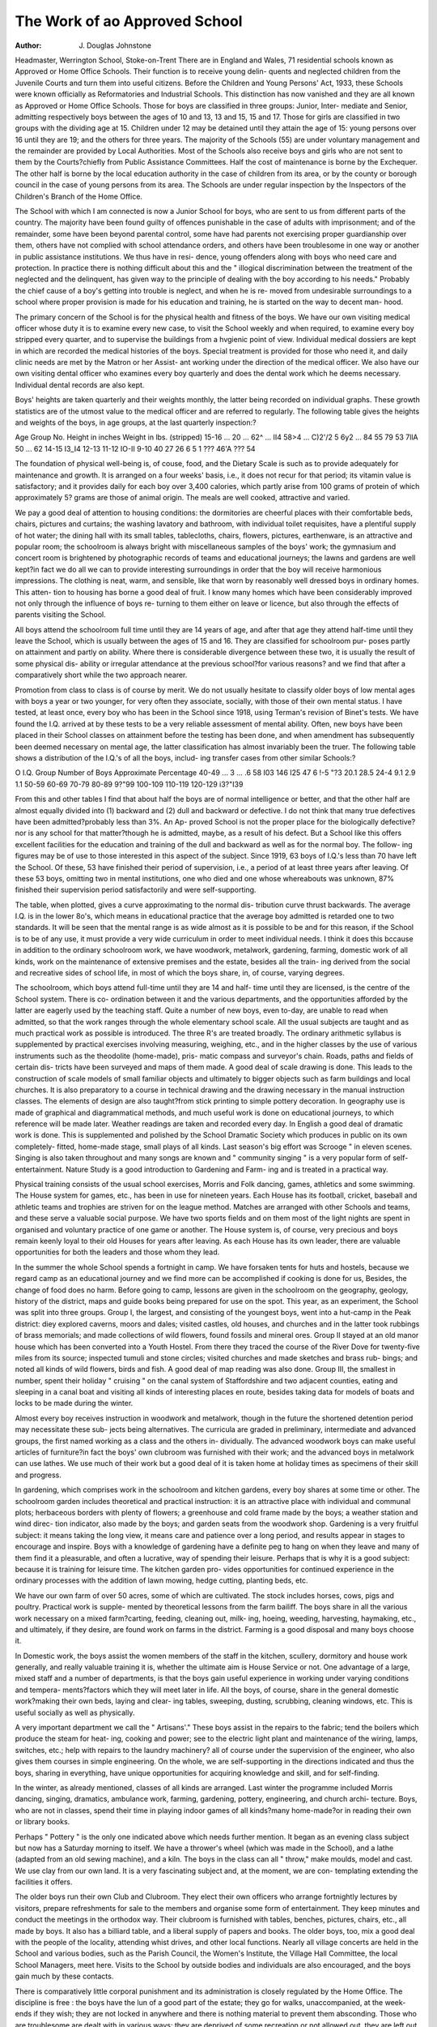 The Work of ao Approved School
==============================

:Author: J. Douglas Johnstone

Headmaster, Werrington School, Stoke-on-Trent
There are in England and Wales, 71 residential schools known as
Approved or Home Office Schools. Their function is to receive young delin-
quents and neglected children from the Juvenile Courts and turn them into
useful citizens. Before the Children and Young Persons' Act, 1933, these
Schools were known officially as Reformatories and Industrial Schools. This
distinction has now vanished and they are all known as Approved or Home
Office Schools. Those for boys are classified in three groups: Junior, Inter-
mediate and Senior, admitting respectively boys between the ages of 10 and 13,
13 and 15, 15 and 17. Those for girls are classified in two groups with the
dividing age at 15. Children under 12 may be detained until they attain the
age of 15: young persons over 16 until they are 19; and the others for three
years. The majority of the Schools (55) are under voluntary management and
the remainder are provided by Local Authorities. Most of the Schools also
receive boys and girls who are not sent to them by the Courts?chiefly from
Public Assistance Committees. Half the cost of maintenance is borne by the
Exchequer. The other half is borne by the local education authority in the
case of children from its area, or by the county or borough council in the case
of young persons from its area. The Schools are under regular inspection by
the Inspectors of the Children's Branch of the Home Office.

The School with which I am connected is now a Junior School for boys,
who are sent to us from different parts of the country. The majority have been
found guilty of offences punishable in the case of adults with imprisonment;
and of the remainder, some have been beyond parental control, some have
had parents not exercising proper guardianship over them, others have not
complied with school attendance orders, and others have been troublesome in
one way or another in public assistance institutions. We thus have in resi-
dence, young offenders along with boys who need care and protection. In
practice there is nothing difficult about this and the " illogical discrimination
between the treatment of the neglected and the delinquent, has given way
to the principle of dealing with the boy according to his needs." Probably
the chief cause of a boy's getting into trouble is neglect, and when he is re-
moved from undesirable surroundings to a school where proper provision is
made for his education and training, he is started on the way to decent man-
hood.

The primary concern of the School is for the physical health and fitness
of the boys. We have our own visiting medical officer whose duty it is to
examine every new case, to visit the School weekly and when required, to
examine every boy stripped every quarter, and to supervise the buildings from
a hvgienic point of view. Individual medical dossiers are kept in which are
recorded the medical histories of the boys. Special treatment is provided for
those who need it, and daily clinic needs are met by the Matron or her Assist-
ant working under the direction of the medical officer. We also have our own
visiting dental officer who examines every boy quarterly and does the dental
work which he deems necessary. Individual dental records are also kept.

Boys' heights are taken quarterly and their weights monthly, the latter being
recorded on individual graphs. These growth statistics are of the utmost
value to the medical officer and are referred to regularly. The following table
gives the heights and weights of the boys, in age groups, at the last quarterly
inspection:?

Age Group No. Height in inches Weight in lbs. (stripped)
15-16 ... 20 ... 62^ ... II4
58>4 ... C)2'/2
5 6y2 ... 84
55 79
53 7llA
50 ... 62
14-15
I3_I4
12-13
11-12
IO-II
9-10
40
27
26
6
5
1 ??? 46'A ??? 54

The foundation of physical well-being is, of couse, food, and the Dietary
Scale is such as to provide adequately for maintenance and growth. It is
arranged on a four weeks' basis, i.e., it does not recur for that period; its
vitamin value is satisfactory; and it provides daily for each boy over 3,400
calories, which partly arise from 100 grams of protein of which approximately
5? grams are those of animal origin. The meals are well cooked, attractive
and varied.

We pay a good deal of attention to housing conditions: the dormitories
are cheerful places with their comfortable beds, chairs, pictures and curtains;
the washing lavatory and bathroom, with individual toilet requisites, have a
plentiful supply of hot water; the dining hall with its small tables, tablecloths,
chairs, flowers, pictures, earthenware, is an attractive and popular room; the
schoolroom is always bright with miscellaneous samples of the boys' work;
the gymnasium and concert room is brightened by photographic records of
teams and educational journeys; the lawns and gardens are well kept?in fact
we do all we can to provide interesting surroundings in order that the boy
will receive harmonious impressions. The clothing is neat, warm, and sensible,
like that worn by reasonably well dressed boys in ordinary homes. This atten-
tion to housing has borne a good deal of fruit. I know many homes which
have been considerably improved not only through the influence of boys re-
turning to them either on leave or licence, but also through the effects of
parents visiting the School.

All boys attend the schoolroom full time until they are 14 years of age,
and after that age they attend half-time until they leave the School, which is
usually between the ages of 15 and 16. They are classified for schoolroom pur-
poses partly on attainment and partly on ability. Where there is considerable
divergence between these two, it is usually the result of some physical dis-
ability or irregular attendance at the previous school?for various reasons?
and we find that after a comparatively short while the two approach nearer.

Promotion from class to class is of course by merit. We do not usually hesitate
to classify older boys of low mental ages with boys a year or two younger, for
very often they associate, socially, with those of their own mental status. I
have tested, at least once, every boy who has been in the School since 1918,
using Terman's revision of Binet's tests. We have found the I.Q. arrived at
by these tests to be a very reliable assessment of mental ability. Often, new
boys have been placed in their School classes on attainment before the testing
has been done, and when amendment has subsequently been deemed necessary
on mental age, the latter classification has almost invariably been the truer.
The following table shows a distribution of the I.Q.'s of all the boys, includ-
ing transfer cases from other similar Schools:?

O
I.Q. Group Number of Boys Approximate Percentage
40-49 ... 3 ... .6
58
I03
146
I25
47
6
!-5
"?3
20.1
28.5
24-4
9.1
2.9
1.1
50-59
60-69
70-79
80-89
9?"99
100-109
110-119
120-129
i3?"I39

From this and other tables I find that about half the boys are of normal
intelligence or better, and that the other half are almost equally divided into
(1) backward and (2) dull and backward or defective. I do not think that
many true defectives have been admitted?probably less than 3%. An Ap-
proved School is not the proper place for the biologically defective?nor is
any school for that matter?though he is admitted, maybe, as a result of his
defect. But a School like this offers excellent facilities for the education and
training of the dull and backward as well as for the normal boy. The follow-
ing figures may be of use to those interested in this aspect of the subject. Since
1919, 63 boys of I.Q.'s less than 70 have left the School. Of these, 53 have
finished their period of supervision, i.e., a period of at least three years after
leaving. Of these 53 boys, omitting two in mental institutions, one who died
and one whose whereabouts was unknown, 87% finished their supervision
period satisfactorily and were self-supporting.

The table, when plotted, gives a curve approximating to the normal dis-
tribution curve thrust backwards. The average I.Q. is in the lower 8o's, which
means in educational practice that the average boy admitted is retarded one to
two standards. It will be seen that the mental range is as wide almost as it
is possible to be and for this reason, if the School is to be of any use, it must
provide a very wide curriculum in order to meet individual needs. I think
it does this bccause in addition to the ordinary schoolroom work, we have
woodwork, metalwork, gardening, farming, domestic work of all kinds, work
on the maintenance of extensive premises and the estate, besides all the train-
ing derived from the social and recreative sides of school life, in most of which
the boys share, in, of course, varying degrees.

The schoolroom, which boys attend full-time until they are 14 and half-
time until they are licensed, is the centre of the School system. There is co-
ordination between it and the various departments, and the opportunities
afforded by the latter are eagerly used by the teaching staff. Quite a number
of new boys, even to-day, are unable to read when admitted, so that the work
ranges through the whole elementary school scale. All the usual subjects are
taught and as much practical work as possible is introduced. The three R's
are treated broadly. The ordinary arithmetic syllabus is supplemented by
practical exercises involving measuring, weighing, etc., and in the higher classes
by the use of various instruments such as the theodolite (home-made), pris-
matic compass and surveyor's chain. Roads, paths and fields of certain dis-
tricts have been surveyed and maps of them made. A good deal of scale
drawing is done. This leads to the construction of scale models of small
familiar objects and ultimately to bigger objects such as farm buildings and
local churches. It is also preparatory to a course in technical drawing and
the drawing necessary in the manual instruction classes. The elements of
design are also taught?from stick printing to simple pottery decoration. In
geography use is made of graphical and diagrammatical methods, and much
useful work is done on educational journeys, to which reference will be made
later. Weather readings are taken and recorded every day. In English a good
deal of dramatic work is done. This is supplemented and polished by the
School Dramatic Society which produces in public on its own completely-
fitted, home-made stage, small plays of all kinds. Last season's big effort was
Scrooge " in eleven scenes. Singing is also taken throughout and many
songs are known and " community singing " is a very popular form of self-
entertainment. Nature Study is a good introduction to Gardening and Farm-
ing and is treated in a practical way.

Physical training consists of the usual school exercises, Morris and Folk
dancing, games, athletics and some swimming. The House system for games,
etc., has been in use for nineteen years. Each House has its football, cricket,
baseball and athletic teams and trophies are striven for on the league method.
Matches are arranged with other Schools and teams, and these serve a valuable
social purpose. We have two sports fields and on them most of the light nights
are spent in organised and voluntary practice of one game or another. The
House system is, of course, very precious and boys remain keenly loyal to their
old Houses for years after leaving. As each House has its own leader, there
are valuable opportunities for both the leaders and those whom they lead.

In the summer the whole School spends a fortnight in camp. We have
forsaken tents for huts and hostels, because we regard camp as an educational
journey and we find more can be accomplished if cooking is done for us,
Besides, the change of food does no harm. Before going to camp, lessons are
given in the schoolroom on the geography, geology, history of the district,
maps and guide books being prepared for use on the spot. This year, as an
experiment, the School was split into three groups. Group I, the largest, and
consisting of the youngest boys, went into a hut-camp in the Peak district:
diey explored caverns, moors and dales; visited castles, old houses, and churches
and in the latter took rubbings of brass memorials; and made collections of
wild flowers, found fossils and mineral ores. Group II stayed at an old manor
house which has been converted into a Youth Hostel. From there they traced
the course of the River Dove for twenty-five miles from its source; inspected
tumuli and stone circles; visited churches and made sketches and brass rub-
bings; and noted all kinds of wild flowers, birds and fish. A good deal of
map reading was also done. Group III, the smallest in number, spent their
holiday " cruising " on the canal system of Staffordshire and two adjacent
counties, eating and sleeping in a canal boat and visiting all kinds of interesting
places en route, besides taking data for models of boats and locks to be made
during the winter.

Almost every boy receives instruction in woodwork and metalwork,
though in the future the shortened detention period may necessitate these sub-
jects being alternatives. The curricula are graded in preliminary, intermediate
and advanced groups, the first named working as a class and the others in-
dividually. The advanced woodwork boys can make useful articles of
furniture?in fact the boys' own clubroom was furnished with their work;
and the advanced boys in metalwork can use lathes. We use much of their
work but a good deal of it is taken home at holiday times as specimens of
their skill and progress.

In gardening, which comprises work in the schoolroom and kitchen
gardens, every boy shares at some time or other. The schoolroom garden
includes theoretical and practical instruction: it is an attractive place with
individual and communal plots; herbaceous borders with plenty of flowers; a
greenhouse and cold frame made by the boys; a weather station and wind direc-
tion indicator, also made by the boys; and garden seats from the woodwork
shop. Gardening is a very fruitful subject: it means taking the long view, it
means care and patience over a long period, and results appear in stages to
encourage and inspire. Boys with a knowledge of gardening have a definite
peg to hang on when they leave and many of them find it a pleasurable, and
often a lucrative, way of spending their leisure. Perhaps that is why it is a
good subject: because it is training for leisure time. The kitchen garden pro-
vides opportunities for continued experience in the ordinary processes with the
addition of lawn mowing, hedge cutting, planting beds, etc.

We have our own farm of over 50 acres, some of which are cultivated.
The stock includes horses, cows, pigs and poultry. Practical work is supple-
mented by theoretical lessons from the farm bailiff. The boys share in all the
various work necessary on a mixed farm?carting, feeding, cleaning out, milk-
ing, hoeing, weeding, harvesting, haymaking, etc., and ultimately, if they
desire, are found work on farms in the district. Farming is a good disposal
and many boys choose it.

In Domestic work, the boys assist the women members of the staff in the
kitchen, scullery, dormitory and house work generally, and really valuable
training it is, whether the ultimate aim is House Service or not. One
advantage of a large, mixed staff and a number of departments, is that the
boys gain useful experience in working under varying conditions and tempera-
ments?factors which they will meet later in life. All the boys, of course,
share in the general domestic work?making their own beds, laying and clear-
ing tables, sweeping, dusting, scrubbing, cleaning windows, etc. This is useful
socially as well as physically.

A very important department we call the " Artisans'." These boys assist
in the repairs to the fabric; tend the boilers which produce the steam for heat-
ing, cooking and power; see to the electric light plant and maintenance of
the wiring, lamps, switches, etc.; help with repairs to the laundry machinery?
all of course under the supervision of the engineer, who also gives them courses
in simple engineering. On the whole, we are self-supporting in the directions
indicated and thus the boys, sharing in everything, have unique opportunities
for acquiring knowledge and skill, and for self-finding.

In the winter, as already mentioned, classes of all kinds are arranged.
Last winter the programme included Morris dancing, singing, dramatics,
ambulance work, farming, gardening, pottery, engineering, and church archi-
tecture. Boys, who are not in classes, spend their time in playing indoor games
of all kinds?many home-made?or in reading their own or library books.

Perhaps " Pottery " is the only one indicated above which needs further
mention. It began as an evening class subject but now has a Saturday morning
to itself. We have a thrower's wheel (which was made in the School), and a
lathe (adapted from an old sewing machine), and a kiln. The boys in the
class can all " throw," make moulds, model and cast. We use clay from our
own land. It is a very fascinating subject and, at the moment, we are con-
templating extending the facilities it offers.

The older boys run their own Club and Clubroom. They elect their own
officers who arrange fortnightly lectures by visitors, prepare refreshments for
sale to the members and organise some form of entertainment. They keep
minutes and conduct the meetings in the orthodox way. Their clubroom is
furnished with tables, benches, pictures, chairs, etc., all made by boys. It
also has a billiard table, and a liberal supply of papers and books. The older
boys, too, mix a good deal with the people of the locality, attending whist
drives, and other local functions. Nearly all village concerts are held in the
School and various bodies, such as the Parish Council, the Women's Institute,
the Village Hall Committee, the local School Managers, meet here. Visits to
the School by outside bodies and individuals are also encouraged, and the boys
gain much by these contacts.

There is comparatively little corporal punishment and its administration
is closely regulated by the Home Office. The discipline is free : the boys have
the lun of a good part of the estate; they go for walks, unaccompanied, at the
week-ends if they wish; they are not locked in anywhere and there is nothing
material to prevent them absconding. Those who are troublesome are dealt
with in various ways: they are deprived of some recreation or not allowed out,
they are left out of teams or the club, they lose some award money, and they
may lose their home leave. Every boy receives a penny weekly, and can by
reasonable behaviour get another; work boys, by good report, receive twopence
extra and efficiency certificate holders get a penny a week for each. These
certificates are obtained by examination or award in the following: ?athletics,
domestic work, woodwork, metalwork, schoolwork, gardening, farming,
engineering, prefectship. They are only granted, except in special cases, to
boys over 14. Many boys have accounts in the Post Office Savings Bank or
the National Savings Association, of which the School has its own branch, in
which they can deposit some of their award money and that which their friends
send them. Parents often send them parcels and papers and they are allowed
to visit on any Saturday afternoon once a month. We also have, annually, a
special Parents' Day. The parents become very keen on the School and we
find their co-operation, especially later on, very useful indeed. About 80% of
the boys spend a week at their homes in August and at Christmas. Some have
no homes, some refuse to go, others stay here because their parents do not find
it convenient to have them, some are still " new boys " and are not allowed to
go, and others have bad homes. In the case of the latter, however, we find it
wise to allow boys, when older, to visit them, as there is a definite tendency,
through prolonged absence, to idealise even the worst. After home leave, the
boys invariably return at the stated time, and where they have had a thin time
they are glad to get back. I do not remember a single case of unsatisfactory
conduct during home leave.

When boys are " licensed " or " discharged," some return home to work
in pits, or workshops, works or factories, some go to house service, and others
to farm work. In some cases they are apprenticed and maintained until self-
supporting. We keep in touch with them for at least three years after they
leave. This is done by visiting them three or more times a year in their homes
or at their work; by receiving periodic reports on their work and behaviour
from employers, parents or friends; by encouraging them to visit and stay at
the School; by arranging for someone in their locality to be their friend; by
sending them a letter each month; and by the School magazine which is pub-
lished at Christmas time. During last year 259 letters were received from
Old Boys, 155 visits were paid to the School by Old Boys, 67 reports were
received and 102 visits were paid to them. There is a tremendous loyalty to
the School and I think that pride in it is one of the chief factors in spurring
boys on to prove worthy of it. Most of the letters are closed with the initials
of the School motto, which is " Quit yourselves like men."

Though the discipline is " easy," though Christian or nick-names are
used, and though there is a pleasing cameraderie between boys and staff, there
is no suspicion of licence. The boys receive a great deal, they have a very full
and happy life, they are "better oft" than most boys outside, but they earn it
while they are here and they justify it when they leave, for judging them three
to four years afterwards, 90% to 95% " quit themselves like men,"
